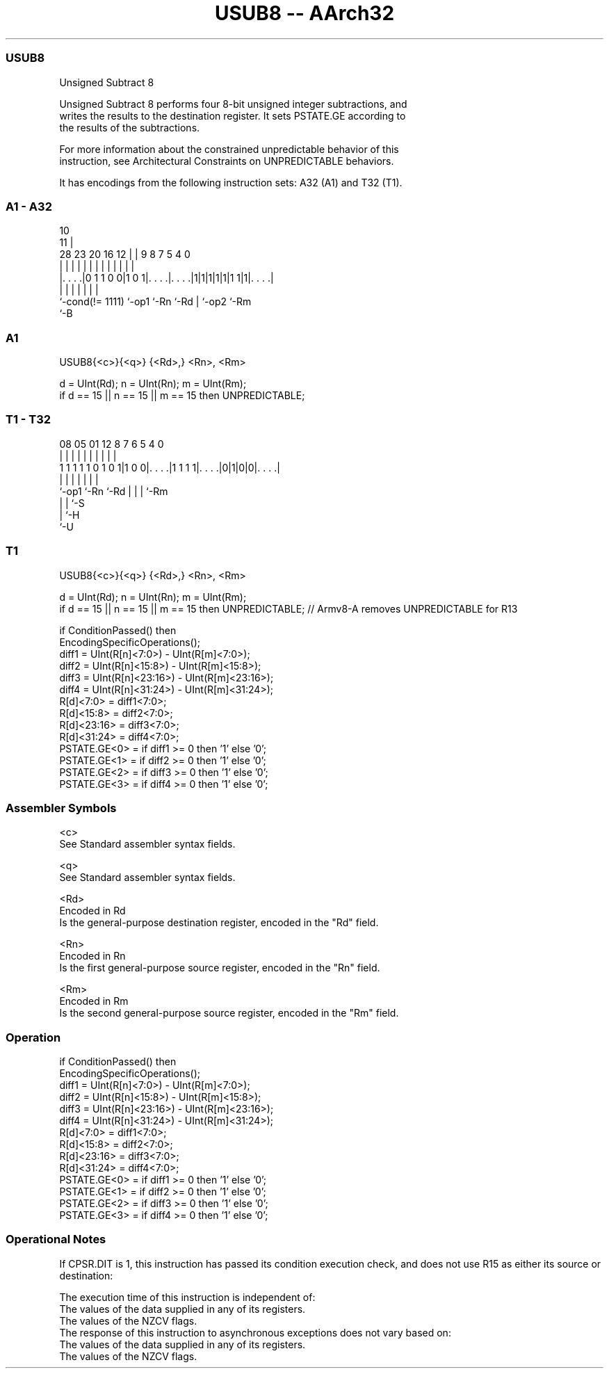 .nh
.TH "USUB8 -- AArch32" "7" " "  "instruction" "general"
.SS USUB8
 Unsigned Subtract 8

 Unsigned Subtract 8 performs four 8-bit unsigned integer subtractions, and
 writes the results to the destination register. It sets PSTATE.GE according to
 the results of the subtractions.

 For more information about the constrained unpredictable behavior of this
 instruction, see Architectural Constraints on UNPREDICTABLE behaviors.


It has encodings from the following instruction sets:  A32 (A1) and  T32 (T1).

.SS A1 - A32
 
                                                                   
                                             10                    
                                           11 |                    
         28        23    20      16      12 | | 9 8 7   5 4       0
          |         |     |       |       | | | | | |   | |       |
  |. . . .|0 1 1 0 0|1 0 1|. . . .|. . . .|1|1|1|1|1|1 1|1|. . . .|
  |                 |     |       |               | |     |
  `-cond(!= 1111)   `-op1 `-Rn    `-Rd            | `-op2 `-Rm
                                                  `-B
  
  
 
.SS A1
 
 USUB8{<c>}{<q>} {<Rd>,} <Rn>, <Rm>
 
 d = UInt(Rd);  n = UInt(Rn);  m = UInt(Rm);
 if d == 15 || n == 15 || m == 15 then UNPREDICTABLE;
.SS T1 - T32
 
                                                                   
                                                                   
                                                                   
                   08    05      01      12       8 7 6 5 4       0
                    |     |       |       |       | | | | |       |
   1 1 1 1 1 0 1 0 1|1 0 0|. . . .|1 1 1 1|. . . .|0|1|0|0|. . . .|
                    |     |               |         | | | |
                    `-op1 `-Rn            `-Rd      | | | `-Rm
                                                    | | `-S
                                                    | `-H
                                                    `-U
  
  
 
.SS T1
 
 USUB8{<c>}{<q>} {<Rd>,} <Rn>, <Rm>
 
 d = UInt(Rd);  n = UInt(Rn);  m = UInt(Rm);
 if d == 15 || n == 15 || m == 15 then UNPREDICTABLE; // Armv8-A removes UNPREDICTABLE for R13
 
 if ConditionPassed() then
     EncodingSpecificOperations();
     diff1 = UInt(R[n]<7:0>) - UInt(R[m]<7:0>);
     diff2 = UInt(R[n]<15:8>) - UInt(R[m]<15:8>);
     diff3 = UInt(R[n]<23:16>) - UInt(R[m]<23:16>);
     diff4 = UInt(R[n]<31:24>) - UInt(R[m]<31:24>);
     R[d]<7:0>   = diff1<7:0>;
     R[d]<15:8>  = diff2<7:0>;
     R[d]<23:16> = diff3<7:0>;
     R[d]<31:24> = diff4<7:0>;
     PSTATE.GE<0>  = if diff1 >= 0 then '1' else '0';
     PSTATE.GE<1>  = if diff2 >= 0 then '1' else '0';
     PSTATE.GE<2>  = if diff3 >= 0 then '1' else '0';
     PSTATE.GE<3>  = if diff4 >= 0 then '1' else '0';
 

.SS Assembler Symbols

 <c>
  See Standard assembler syntax fields.

 <q>
  See Standard assembler syntax fields.

 <Rd>
  Encoded in Rd
  Is the general-purpose destination register, encoded in the "Rd" field.

 <Rn>
  Encoded in Rn
  Is the first general-purpose source register, encoded in the "Rn" field.

 <Rm>
  Encoded in Rm
  Is the second general-purpose source register, encoded in the "Rm" field.



.SS Operation

 if ConditionPassed() then
     EncodingSpecificOperations();
     diff1 = UInt(R[n]<7:0>) - UInt(R[m]<7:0>);
     diff2 = UInt(R[n]<15:8>) - UInt(R[m]<15:8>);
     diff3 = UInt(R[n]<23:16>) - UInt(R[m]<23:16>);
     diff4 = UInt(R[n]<31:24>) - UInt(R[m]<31:24>);
     R[d]<7:0>   = diff1<7:0>;
     R[d]<15:8>  = diff2<7:0>;
     R[d]<23:16> = diff3<7:0>;
     R[d]<31:24> = diff4<7:0>;
     PSTATE.GE<0>  = if diff1 >= 0 then '1' else '0';
     PSTATE.GE<1>  = if diff2 >= 0 then '1' else '0';
     PSTATE.GE<2>  = if diff3 >= 0 then '1' else '0';
     PSTATE.GE<3>  = if diff4 >= 0 then '1' else '0';


.SS Operational Notes

 
 If CPSR.DIT is 1, this instruction has passed its condition execution check, and does not use R15 as either its source or destination: 
 
 The execution time of this instruction is independent of: 
 The values of the data supplied in any of its registers.
 The values of the NZCV flags.
 The response of this instruction to asynchronous exceptions does not vary based on: 
 The values of the data supplied in any of its registers.
 The values of the NZCV flags.

